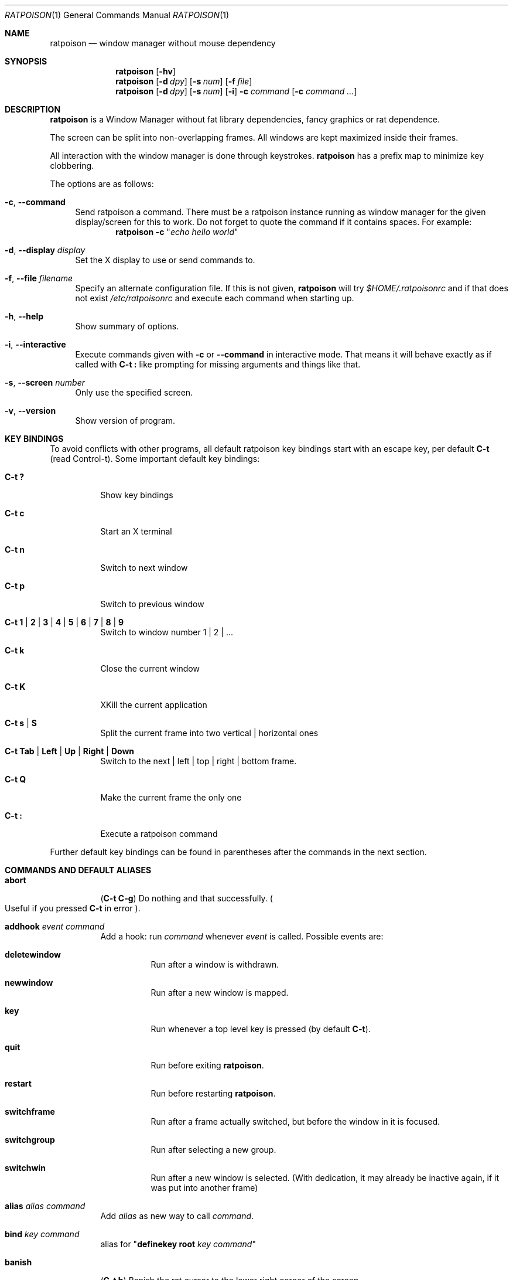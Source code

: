 .\" This man page is free software; you can redistribute it and/or modify
.\" it under the terms of the GNU General Public License as published by
.\" the Free Software Foundation; either version 2, or (at your option)
.\" any later version.
.\"
.\" This man page is distributed in the hope that it will be useful,
.\" but WITHOUT ANY WARRANTY; without even the implied warranty of
.\" MERCHANTABILITY or FITNESS FOR A PARTICULAR PURPOSE.  See the
.\" GNU General Public License for more details.
.\"
.\" You should have received a copy of the GNU General Public License
.\" along with this software; see the file COPYING.  If not, write to
.\" the Free Software Foundation, Inc., 59 Temple Place, Suite 330,
.\" Boston, MA 02111-1307 USA
.\"
.\"
.\" This manpage is written using the mdoc macro language.
.\" Examples of formatters which support mdoc are groff[1] and mandoc[2].
.\" An mdoc language reference is available[3].
.\"
.\" [1] https://gnu.org/software/groff/
.\" [2] http://mdocml.bsd.lv/
.\" [3] http://mdocml.bsd.lv/mdoc.7.html
.\"
.Dd 2014-02-12
.Dt RATPOISON 1
.Os
.Sh NAME
.Nm ratpoison
.Nd window manager without mouse dependency
.Sh SYNOPSIS
.Nm
.Op Fl hv
.Nm
.Op Fl d Ar dpy
.Op Fl s Ar num
.Op Fl f Ar file
.Nm
.Op Fl d Ar dpy
.Op Fl s Ar num
.Op Fl i
.Fl c Ar command Op Fl c Ar command ...
.Sh DESCRIPTION
.Nm
is a Window Manager without fat library dependencies, fancy graphics or
rat dependence.
.Pp
The screen can be split into non-overlapping frames.
All windows are kept maximized inside their frames.
.Pp
All interaction with the window manager is done through
keystrokes.
.Nm
has a prefix map to minimize key clobbering.
.Pp
The options are as follows:
.Bl -tag -width Bs
.It Fl c , Fl \-command
Send ratpoison a command.
There must be a ratpoison instance running as window manager for the
given display/screen for this to work.
Do not forget to quote the command if it contains spaces.
For example:
.Dl Nm Fl c Qq Ar "echo hello world"
.It Fl d , Fl \-display Ar display
Set the X display to use or send commands to.
.It Fl f , Fl \-file Ar filename
Specify an alternate configuration file.
If this is not given,
.Nm
will try
.Pa $HOME/.ratpoisonrc
and if that does not exist
.Pa /etc/ratpoisonrc
and execute each command when starting up.
.It Fl h , Fl \-help
Show summary of options.
.It Fl i , Fl \-interactive
Execute commands given with
.Fl c
or
.Fl \-command
in interactive mode.
That means it will behave exactly as if called with
.Ic C\-t \&:
like prompting for missing arguments and things like that.
.It Fl s , Fl \-screen Ar number
Only use the specified screen.
.It Fl v , Fl \-version
Show version of program.
.El
.Sh KEY BINDINGS
To avoid conflicts with other programs, all default ratpoison key
bindings start with an escape key, per default
.Ic C\-t
(read Control\-t).
Some important default key bindings:
.Bl -tag -width Ds
.It Ic C\-t \&?
Show key bindings
.It Ic C\-t c
Start an X terminal
.It Ic C\-t n
Switch to next window
.It Ic C\-t p
Switch to previous window
.It Ic C\-t 1 | 2 | 3 | 4 | 5 | 6 | 7 | 8 | 9
Switch to window number 1 | 2 | ...
.It Ic C\-t k
Close the current window
.It Ic C\-t K
XKill the current application
.It Ic C\-t s | S
Split the current frame into two vertical | horizontal ones
.It Ic C\-t Tab | Left | Up | Right | Down
Switch to the next | left | top | right | bottom frame.
.It Ic C\-t Q
Make the current frame the only one
.It Ic C\-t \&:
Execute a ratpoison command
.El
.Pp
Further default key bindings can be found in parentheses after the
commands in the next section.
.Sh COMMANDS AND DEFAULT ALIASES
.Bl -tag -width Ds
.It Ic abort
.Pq Ic C\-t C\-g
Do nothing and that successfully.
.Po
Useful if you pressed
.Ic C\-t
in error
.Pc .
.It Ic addhook Ar event command
Add a hook: run
.Ar command
whenever
.Ar event
is called.
Possible events are:
.Bl -tag -width Ds
.It Cm deletewindow
Run after a window is withdrawn.
.It Cm newwindow
Run after a new window is mapped.
.It Cm key
Run whenever a top level key is pressed (by default
.Ic C\-t ) .
.It Cm quit
Run before exiting
.Nm .
.It Cm restart
Run before restarting
.Nm .
.It Cm switchframe
Run after a frame actually switched, but before the window in it is
focused.
.It Cm switchgroup
Run after selecting a new group.
.It Cm switchwin
Run after a new window is selected.
(With dedication, it may already be inactive again, if it was put into
another frame)
.El
.It Ic alias Ar alias command
Add
.Ar alias
as new way to call
.Ar command .
.It Ic bind Ar key command
alias for
.Qq Ic definekey Li root Ar key command
.It Ic banish
.Pq Ic C\-t b
Banish the rat cursor to the lower right corner of the screen.
.It Ic banishrel
Banish the rat cursor to the lower right corner of the current window.
If there isn't a window in the current frame, it banishes the rat cursor
to the lower right corner of the frame.
.It Ic chdir Op Ar directory
If the optional argument is given, change the current directory
of
.Nm
to
.Ar directory .
If nothing is given, change it to the value of the environment variable
.Qq Ev HOME .
.It Ic clrunmanaged
Clears the unmanaged window list.
.It Ic cnext
Like
.Ic next
but switch to the next window with another resource class than the
current one.
(That means the next window belonging to another type of application
than the current one.)
.It Ic cprev
Like
.Ic prev
but switch to the previous window with another resource class than the
current one.
(That means the previous window belonging to another type of application
than the current one.)
.It Ic colon Ar ratpoison\-command Pq Ic C\-t \&:
Execute
.Ar ratpoison\-command
interactively.
(i.e. ask for possible missing arguments.)
.It Ic compat
Add aliases for the new
.Ic set
commands starting with "def" to support older scripts.
.It Ic cother
Like
.Ic other
but switch to the window of the current group that was last accessed and
has another resource class but is not currently visible.
.It Ic curframe Pq Ic C\-t F
Show a bar marking the current frame.
.It Ic definekey Ar keymap key command
Add a new key binding in
.Ar keymap
for
.Ar key
to execute
.Ar command .
Default keymaps are
.Li top
normally only containing
.Ic C\-t ,
which reads a key from
.Li root ,
containing all the normal commands.
.Pp
Note that you have to describe ":" by "colon", "!" by "exclam" and so on.
If you cannot guess a name of a key, try either
.Ic C\-t Ar key
and look at the error message, or try
.Ic :describekey Li root
and pressing the key.
.It Ic def...
When
.Ic compat
was called there are some aliases starting with "def", which alias the
new form with
.Ic set .
I.e. instead of
.Ic defresizeunit
better use the new
.Ic set Cm resizeunit
and so on...
.It Ic dedicate Op Cm 0 | 1
Consider the current frame dedicated/chaste
.Pq Cm 1
or promiscuous
.Pq Cm 0 .
.Pp
A dedicated frame will not accept new windows.
When new windows are to be focused, they will be opened in a non-dedicated
frame instead.
.Pp
If no argument is given, toggle the current dedicateness. By default no
windows are dedicated.
.It Ic delete Pq Ic C\-t k
Close the current window.
.It Ic delkmap Ar keymap
Deletes the keymap named
.Ar keymap ,
that was generated with
.Ic newkmap .
The keymaps
.Li top
(or whatever was specified by
.Ic set Ar topkmap )
and
.Li root
cannot be deleted.
.It Ic describekey Ar keymap
Grab the next key. Similar to
.Ic readkey ,
.Ic describekey
shows only the command in
.Ar keymap ,
that would be executed by
.Ic readkey .
.It Ic echo Ar text
Show
.Ar text
as
.Nm
message.
.It Ic escape Ar key
Update the default escape key to
.Ar key .
.Pp
Strictly speaking it updates the
.Ic readkey Li root
command in the keymap
.Li top
to
.Ar key ,
the
.Ic other
binding
in
.Li root
to
.Ar key ,
and
.Ic meta
binding in
.Li root
to
.Ar key
without modifiers or
.Ic "C\-" Ns Ar key
if
.Ar key
has no modifiers.
(If
.Ic set Ar topkmap
was called with an argument other than
.Ar top
that will be used instead of
.Ar top . )
.It Ic exchangedown Pq Ic C\-t C\-Down
Exchange the window in the current frame with the window in the frame
below the current frame.
.It Ic exchangeleft Pq Ic C\-t C\-Left
Exchange the window in the current frame with the window in the frame
left of the current frame.
.It Ic exchangeright Pq Ic C\-t C\-Right
Exchange the window in the current frame with the window in the frame
right of the current frame.
.It Ic exchangeup Pq Ic C\-t C\-Up
Exchange the window in the current frame with the window in the frame
above the current frame.
.It Ic exec Ar shell\-command Pq Ic C\-t \&!
Spawn a shell executing
.Ar shell\-command .
.It Ic execa Ar shell\-command
Spawn a shell executing
.Ar shell\-command ,
without remembering the current frame, so that _NET_WM_PID declaring
programs will be placed into the frame active when they open a window
instead of the frame active when
.Nm
gets this command.
.It Ic execf Ar frame shell\-command
Spawn a shell executing
.Ar shell\-command ,
showing _NET_WM_PID supporting programs in the given frame instead of
the frame selected when this program is run.
.It Ic fdump Op Ar screenno
Output the defining data for all frames of the current screen, or
for screen number
.Ar screenno
if this is specified.
.It Ic focus Pq Ic C\-t Tab
Focus the next frame.
.It Ic focuslast
Switch to the last selected focus.
.It Ic focusleft Pq Ic C\-t Left
Switch to the frame to the left of the current one.
.It Ic focusdown Pq Ic C\-t Down
Switch to the frame beneath the current one.
.It Ic focusright Pq Ic C\-t Right
Switch to the frame to the right of the current one.
.It Ic focusprev
Focus the previous frame.
.It Ic focusup Pq Ic C\-t Up
Switch to the frame above the current one.
.It Ic focus_policy
Tell ratpoison whether and how to interpret rodent movements for focusing frames.
Possible values are manual (the default), sloppy, and ffm (focus follows mouse).
.It Ic frestore Ar frames
Replace the current frames with the ones specified in
.Ar frames
in the format as generated by
.Ic fdump .
.It Ic fselect Oo Ar frameno Oc Pq Ic C\-t f
If an argument is supplied, switch to a frame given by number
.Ar frameno .
.Pp
If no argument is given, show a frame selector in each frame and wait for
a key to be pressed.
If the key matches an existing frame selector, this frame gets focused.
.Pp
Frame selectors are by default the numbers starting with zero, but they
can be changed by
.Ic set Ns
ting
.Ar framesels .
.It Ic gdelete Op Ar group
If the optional argument
.Ar group
is supplied, delete
.Ar group .
Otherwise delete the current group. If the last group is deleted, a new
group with name
.Li default
is created.
The group has to be empty, otherwise it cannot be deleted.
.It Ic getenv Ar variable
Output the value of the environment variable
.Ar variable .
.It Ic getsel
Paste the current X Selection into the current window.
.It Ic gmerge Ar group
Move all windows from group
.Ar group
into the current group.
.It Ic gmove Ar group
Move the current window into group
.Ar group .
.It Ic gnew Ar group
Create a new group with name
.Ar group
and select it.
Most window commands only see (and thus select, consider next,
previous or last) windows within the group active when they are
issued.
.It Ic gnewbg Ar group
Create a new group named
.Ar group ,
but do not select it.
.It Ic gnext
Select the next group.
Most window commands only see windows in the effective group.
.It Ic gnumber Op Ar old new
Give the number
.Ar new
to the group with the number
.Ar old
or the current group.
.It Ic gother
Select the last accessed group.
Most window commands only see windows in the effective group.
.It Ic gprev
Select the prior group.
Most window commands only see windows in the effective group.
.It Ic gravity Op Cm nw | w | sw | n | c | s | ne | e | se
Change how in its frame the current window is aligned.
.It Ic grename
Rename current group.
.It Ic groups
Output a list of all groups with their number.
.It Ic gselect Ar group
Select the group named
.Ar group .
.It Ic help Op Ar keymap
If the optional parameter
.Ar keymap
is given, list all keybindings in this keymap, otherwise list all key
bindings in keymap
.Li root .
.It Ic hsplit Oo Ar l Ns Li / Ns Ar p | Oo Li \- Oc Ns Ar pixels Oc Pq Ic C\-t S
Split the current frame into left frame and a right frame.
If no parameter is given, split in halves.
If two numbers separated by a slash
.Pq Ql "/"
are given, the left one is
.Ar l
times the
.Ar p Ns
th
part and the right one
.Pq Ar p Li \- Ar l
times the
.Ar p Ns
th
part of the prior width.
Otherwise the right half is
.Ar pixels
wide or the left one is
.Ar pixels
wide, depending whether there is
.Ql \-
in front of the number or not.
.It Ic inext
Like
.Ic next
but switch to the next window with the same resource class as the
current one.
(That means the next window belonging to the same application
as the current one.)
.It Ic info Pq Ic C\-t i
Output the current the width, height, window number and window name of
the current window.
.Po
What name means is chosen by
.Dq Ic set Ar winname .
.Pc
.It Ic iprev
Like
.Ic prev
but switch to the previous window with the same resource class as the
current one.
(That means the previous window belonging to the same application as the
current one.)
.It Ic iother
Like
.Ic other
but switch to the window of the current group that was last accessed and
has the same resource class but is not currently visible.
.It Ic kill Pq Ic C\-t K
Close the X-connection of the X-client responsible for the current window.
.It Ic lastmsg Pq Ic C\-t m
Reshow the last message.
.It Ic license Pq Ic C\-t V
Show
.Nm Ap
s license.
.It Ic link Ar key Op Ar keymap
Do what
.Ar key
is bound to in the keymap
.Ar keymap
if supplied.
Otherwise what
.Ar key
is bound to in keymap
.Li root .
.It Ic listhook Ar event
List all commands specified with
.Ic addhook
to be executed when even
.Ar event
occurs.
.It Ic meta Oo Ar key Oc Pq Ic C\-t t
Send the escape key (that which normally is
.Ic C\-t )
to the current window.
If a
.Ar key
is specified, this is sent instead.
Note that some applications by default ignore the synthetic key that is
sent using this command as it is considered a security hole.
xterm is one such application.
.It Ic msgwait Op Ar seconds
Set the duration the message window is shown.
If
.Ar seconds
is zero, wait infinitely.
.It Ic newkmap Ar keymap
Generate a new keymap named
.Ar keymap .
This keymap can be used to add new key-command mappings to it with
.Ic definekey
and can be called with
.Ic readkey .
.It Ic newwm Ar new-window-manager
Quit
.Nm
and execute
.Ar new-window-manager
instead.
.It Ic next Pq Ic C\-t Return | C\-t n | C\-t space
Switch to the next window in the current group.
.It Ic nextscreen Pq Ic C\-t N
Switch to the next screen. (If you have multiple physical ones.)
.It Ic number Ar new Op Ar old
Give the number
.Ar new
to the window with the number
.Ar old
or the current window.
.It Ic only Pq Ic C\-t Q
Remove all frames on the current screen except the current frame and
maximize this one to the size of the whole screen.
.It Ic other Pq Ic C\-t C\-t
Switch to the window of the current group that was last
accessed but is not currently visible.
.It Ic prev Pq Ic C\-t p
Switch to the previous window in the current group.
.It Ic prevscreen Pq Ic C\-t P
Switch to the previous screen. (If you have multiple physical ones.)
.It Ic prompt Op Ar prompt
.Nm
will ask the user for input, showing
.Ar prompt
(or a single colon, if no argument is given) and output the input the
user has made.
Note that this command probably does not make much sense in interactive
mode.
.It Ic putsel Ar x\-selection
Replace the X selection with the text
.Ar x\-selection .
It can be inserted into the current window with
.Ic getsel .
.It Ic quit
Quit
.Nm .
.It Ic ratinfo
Display the x y coordinates of the rat cursor relative to the screen.
.It Ic ratrelinfo
Display the x y coordinates of the rat cursor relative to the current
window or current frame if no window is focused
.It Ic ratwarp Ar x y
Move the rat cursor to the position
.Ar ( x , y ) .
.It Ic ratrelwarp Ar deltax deltay
Move the rat cursor to
.Ar ( deltax , deltay ) ,
relative to the current position.
.It Ic ratclick Op Ar button
Simulate a rat click with
.Ar button
(button 1=left button if none given).
.It Ic rathold Cm ( up | down ) Op Ar button
Simulate pressing|releasing rat button
.Ar button
(1=left button if none given).
.It Ic readkey Ar keymap
Grab the next key pressed, and execute the command associated to this key
in
.Ar keymap .
To show it is waiting for a key,
.Nm
will change the rat cursor to a square if
.Va waitcursor
is set.
This command is perhaps best described with its usage in the default
configuration: by pressing
.Ic C\-t ,
which is the only key in the keymap
top ,
the command
.Qq Ic readkey Ar root
is executed.
The next key then executes the command in keymap
.Li root
belonging to
this command.
.It Ic redisplay Pq Ic C\-t l
Extend the current window to the whole size of its current frame and
redisplay it.
(Useful to redisplay normal windows or bring transient windows to the
full size of the frame as only normal windows are maximized by
.Nm )
.It Ic redo Pq Ic C\-t U
Revert the last
.Ic undo
of frame changes.
.It Ic remhook Ar event command
Remove command
.Ar command
from the list of commands to be called when event
.Ar event
is hit.
(The command has to specified, as an event can have multiple commands
attached to it.)
Use
.Qq Ic listhook Ar hook
to get a list of all attached commands.
.It Ic remove Pq Ic C\-t R
Remove the current frame and extend some frames around to fill the
remaining gap.
.It Ic resize Oo Ar deltax deltay Oc Pq Ic C\-t r
If
.Ar deltax
and
.Ar deltay
are supplied, resize the current frame by that (i.e. move the bottom
right corner by the given offsets and then move this frame and resize
adjacent frames to make the frames fill the whole screen again.)
.Pp
If in interactive mode no arguments are supplied, resize the current
frame interactively:
.Pp
.Bl -tag -offset 2n -width "C-f, Right, l" -compact
.It Ic Return
finish resizing
.It Ic C\-g , Escape
abort resizing
.It Ic C\-n , Down , j
grow vertically
.It Ic C\-p , Up , k
shrink vertically
.It Ic C\-f , Right , l
grow horizontally
.It Ic C\-b , Up , h
shrink horizontally
.It Ic s
shrink to size of current window
.El
.Pp
While resizing interactively, changes are in multiples of the amount
of pixels given by
.Ic set Cm resizeunit
(by default 10).
.It Ic restart
Restart
.Nm .
.It Ic rudeness Op Ar rudeness
Show or set what kind of windows are allowed to jostle into the foreground.
.Ar rudeness
is a bitwise OR of the following values:
.Pp
.Bl -tag -offset 2n -width 2n -compact
.It 1
Transient windows may raise.
.It 2
Normal windows may raise.
.It 4
New transient windows end up in the foreground.
.It 8
New normal windows end up in the foreground.
.El
.Pp
Default is all allowed i.e.\& 15.
.It Ic sdump
Output the list of all screens.
The screens are separated by commas. Each screen is shown as 6 values:
its number, its x-coordinate, its y-coordinate, its width, its height
and if it is currently selected (1=true, 0=false).
.It Ic select ( Cm \- | Ar name | Ar number ) Pq Ic C\-t \&'
If a number is given, switch to the window with number
.Ar number .
If a name is given, switch to the window in the current group with
name
.Ar name .
Blank the current frame, if
.Cm \-
is given.
.It Ic set Op Ar variable Op Ar value
If no argument is given, output all
.Nm
variables and their values.
.Pp
If one argument is given, output the value of
.Nm
variable
.Ar variable .
Otherwise set
.Ar variable
to
.Ar value .
What values are valid depends on the variable.
See the section
.Sx VARIABLES
later in this document for details.
.It Ic setenv Ar variable value
Set the environment variable
.Ar variable
to
.Ar value .
.Po
Environment variables will be passed to all programs started from
.Nm .
.Pc
.It Ic sfdump
Output all frames similar to
.Ic fdump ,
but not limited to one screen, but all screens at once and with the
screen number after each frame.
.It Ic sfrestore Ar frames
Replace the current frames with the ones specified in
.Ar frames
in the format as generated by
.Ic sfdump .
.It Ic shrink
Shrink the current frame to the size of the current window with in.
.It Ic split Oo Ar split Oc Pq Ic C\-t s
alias for
.Ic vsplit
.It Ic source Ar file
Read
.Ar file
and execute each line as
.Nm
command.
.It Ic sselect Ar screennumber
Switch to the screen
.Ar screennumber .
(If you have multiple physical ones.)
.It Ic startup_message Cm ( on | off )
Select whether
.Nm
will show a startup message or not.
.It Ic swap Ar dest-frame Oo Ar src-frame Oc Pq Ic C\-t x
Exchange the window in
.Ar src\-frame
(or the current frame if there is no second argument) with the window
.Ar dest\-frame
(or ask interactively which frame to swap with if there is no argument).
.It Ic time Pq Ic C\-t a
Output current data and time.
.It Ic title Ar newname Pq Ic C\-t A
Overwrite the title of the current window with
.Ar newname .
All following
.Nm
commands will only know the window under the new name.
.It Ic tmpwm Ar tmpwm
Temporarily give control over to the other window manager
.Ar tmpwm ,
reclaiming control when that WM terminates.
.It Ic unalias Ar alias
Remove the alias
.Ar alias .
.It Ic unbind Ar key
alias for
.Dl Ic undefinekey Ar root key
.It Ic undefinekey Ar keymap key
Remove the binding for
.Ar key
from
.Ar keymap .
.It Ic undo Pq Ic C\-t _ , C\-t u
Un\-do the last change to the frameset.
(Like splitting, resizing, deleting, ...)
.Pp
The amount of steps that can be undone is specified by the variable
.Va maxundos .
.It Ic unmanage Op Ar name
Add
.Ar name
to the list of unmanaged windows.
Thus, windows of this name will not be managed but allowed to choose
their position themselves.
.Pp
In non\-interactive mode calling it without arguments will print the list.
.Pp
The list can be cleared again by calling
.Ic clrunmanaged .
.It Ic unsetenv Ar variable
Remove variable
.Ar variable
from the list of environment variables.
.It Ic verbexec Ar cmdline
Spawn a shell executing
.Ar cmdline
after showing a message with the command.
.It Ic version Pq Ic C\-t v
Output version and compile time information.
.It Ic vsplit Oo Ar l Ns Li / Ns Ar p | Ar "pixels-from-top" | Li \- Ns Ar "pixels-from-bottom" Oc Pq Ic C\-t s
Split the current frame into upper frame and a lower frame.
If no parameter is given, split in halves.
If two numbers separated by a slash
.Pq Dq Li /
are given, the upper one is
.Ar l
times the
.Ar p Ns
th part and the lower one
.Pq Ar p Li \- Ar l
times the
.Ar p Ns
th
part of the prior height.
Otherwise the lower one is
.Ar "pixels from bottom"
wide or the upper one
.Ar "pixels from top"
high, depending whether there is a
.Dq Li \-
in front of the number or not.
.It Ic warp Cm ( on | off )
Select if focusing a window moves the rat cursor to the place it had been last
time this window was focused, or not.
.It Ic windows Oo Ar format Oc Pq Ic C\-t w
In interactive mode,
show the list of all windows in the current group for the duration
specified by
.Ic msgwait .
If the
.Ic msgwait
argument was zero, toggle between indefinitely showing and not showing.
.Pp
The messages are shown in columns or rows depending on the value of
.Va winliststyle
in the format set by
.Ic set Ar winfmt .
The following substitutions happen in format:
.Pp
.Bl -tag -offset 2n -width 2n -compact
.It Li %a
application name (resource name)
.It Li %c
resource class
.It Li %f
frame number
.It Li %g
gravity of the window
.It Li %h
height of the window
.It Li %H
unit to resize the window vertically (height_inc)
.It Li %i
X Window ID
.It Li %p
process ID
.It Li %l
last access number
.It Li %M
string
.Li Maxsize ,
if it specifies a maximum size
.It Li %n
window number
.It Li %s
window status
.Po
.Ql *
is active window,
.Ql +
would be chosen by
.Ic other ,
.Ql \-
otherwise
.Pc
.It Li %S
screen number
.It Li %t
window name
.Po see
.Ic set Ar winname
.Pc ,
.It Li \&%T
the string
.Dq Li Transient ,
if it is a transient window
.It Li %w
width of the window
.It Li %W
unit to resize the window horizontally (width_inc)
.It Li %x
xine screen number
.It Li %%
litteral
.Ql %
.El
.Pp
Additionally there can be a positive decimal integer number between the
percent sign and the format string to specify the length this value
should be truncated to if longer.
.Po
For example:
.Li %20t
.Pc
.Pp
In non\-interactive mode, output the list of windows in the current group
line by line. The format string can be overwritten by the optional parameter
.Ar format .
.El
.Sh VARIABLES
.Nm
variables can be shown and set with
.Ic set .
The following variables are supported:
.Bl -tag -width Ds
.It Cm resizeunit Ar pixels
Set the amount of pixels interactive
.Ic resize
will add/subtract in each step.
.Pp
Default is 5.
.It Cm maxundos Ar number
The maximal amount of step
.Nm
can undo with the
.Ic undo
command.
.Pp
Default is 20.
.It Cm wingravity Li nw | w | sw | n | c | s | ne | e | se
Set the default gravity new normal windows will get.
Possible values are the same as in the
.Ic gravity
command, which changes the gravity of an existing window: cardinal
points or numbers 1 to 9.
.Pp
Default is
.Li nw .
.It Cm maxsizegravity Li nw | w | sw | n | c | s | ne | e | se
Set the default gravity new self-maximized windows will get.
Possible values are the same as in the
.Ic gravity
command, which changes the gravity of an existing window: cardinal
points or numbers 1 to 9.
.Pp
Default is
.Li c .
.It Cm transgravity Li nw | w | sw | n | c | s | ne | e | se
Set the default gravity new transient windows will get.
Possible values are the same as in the
.Ic gravity
command, which changes the gravity of an existing window: cardinal
points or numbers 1 to 9.
.Pp
Default is
.Li c .
.It Cm bargravity Li nw | w | sw | n | c | s | ne | e | se
Select the location where message and prompt bars appear.
.Pp
Default is
.Li ne .
.It Cm font Ar font
Make
.Nm
use font
.Ar font .
.It Cm padding Ar left top right bottom
Set how much space at the borders of the screen will not be used.
.Pp
Default is
.Li 0 0 0 0 .
.It Cm border Ar pixels
Selects how thick the frame around windows is.
.Pp
Default is
.Li 1 .
.It Cm barborder Ar pixels
Selects how thick the frame around
.Nm Ap
s
prompt or message windows is.
.Pp
Default is
.Li 1 .
.It Cm inputwidth Ar pixels
Determine the width of the input window.
.Pp
Default is
.Li 200 .
.It Cm barinpadding Li 0 | 1
If there is padding, determines whether the bar appears at the edge of
the screen
.Pq Li 1
or at the edge of the window area
.Pq Li 0 .
.Pp
Default is
.Li 0 .
.It Cm topkmap Ar kmap
Make
.Ar kmap
the top keymap
.Nm
grabs directly.
.Pp
The default value is
.Li top .
.It Cm waitcursor Li 0 | 1
Determine whether to change the rat cursor when waiting for a key
.Pq Li 1
or not
.Pq Li 0
See
.Ic readkey
and
.Ic describekey .
.Pp
Default is
.Li 1 .
.It Cm winfmt Ar format
Choose the default format for the the
.Ic windows
command.
.Pp
Default is
.Li %n%s%t .
.It Cm winname Li title | name | class
Choose what is considered the "name" of the window by
.Nm :
.Pp
.Bl -tag -width Ds -compact
.It title
The title of the window.
.It name
The resource name of the window.
.It class
The resource class i.e. the name of the application.
.El
.Pp
Default is
.Li title .
.It Cm fgcolor Ar color
The foreground color of the windows
.Nm
creates.
.Pp
Default is
.Li black .
.It Cm bgcolor Ar color
The background color of the windows
.Nm
creates.
.Pp
Default is
.Li white .
.It Cm fwcolor Ar color
The border color of the focused window.
.Pp
Default is
.Li black .
.It Cm bwcolor Ar color
The border color of unfocused windows.
.Pp
Default is
.Li black .
.It Cm barpadding Ar x y
Set horizontal padding of
.Nm
windows to
.Ar x
and vertical padding to
.Ar y .
.Pp
Default is
.Li 4 0 .
.It Cm winliststyle Li row | column
Determines whether windows are shown in rows or in columns.
.Pp
Default is column.
.It Cm framesels Ar selectors
Override the frame selectors
.Ic fselect
uses.
The first character is the selector for the first frame,
the second character is the selector for the second frame and so on.
.Pp
Using this variable, one can directly access more than 10 frames.
.Pp
Default is an empty string, which is equivalent to "0123456789".
.It Cm historysize Ar number
Specify maximum number of values kept in input history.
.Pp
Default is
.Li 20 .
.It Cm historycompaction Li 0 | 1
Decide if new input lines added to history delete
older equal lines from history.
.Pp
Default is
.Li 1
(on).
.It Cm historyexpansion Li 0 | 1
Decide if history expansion using ! is available.
(Can only be activated when compiled with readline's libhistory.)
.Pp
Default is
.Li 0
(off).
.El
.Sh FILES
.Bl -tag -width "%%sysconfdir%%/ratpoisonrc" -compact
.It Pa ~/.ratpoisonrc
Configuration file read at startup time, if present.
.It Pa %%sysconfdir%%/ratpoisonrc
Fallback configuration file, if
.Pa ~/.ratpoisonrc
is not found.
.El
.Sh EXIT STATUS
.Ex -std
.Sh AUTHORS
.An -nosplit
Upstream author is
.An Shawn Betts Aq Mt sabetts@gmail.com .
.Pp
See the
.Pa %%docdir%%/AUTHORS
file for other contributors.
.Pp
This manual page was written by
.An Bernhard R. Link Aq Mt brlink@debian.org .
The conversion to the
.Xr mdoc 7
language
.Pq Lk http://mdocml.bsd.lv
was done by
.An Jeremie Courreges-Anglas Aq Mt jca@wxcvbn.org .
.Sh BUGS
Please report any bug you find to the ratpoison mailing-list,
.Aq Mt ratpoison-devel@nongnu.org .
